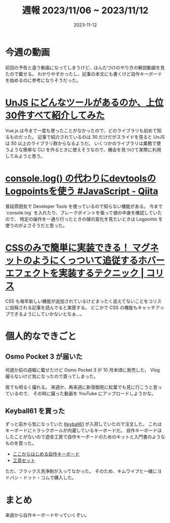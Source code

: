 #+title: 週報 2023/11/06 ~ 2023/11/12
#+date: 2023-11-12
#+tags[]: 週報
#+categories[]: 週報

* 今週の動画

前回の予告と違う動画になってしまうけど、はんだづけのやり方の解説動画を見たので載せる。
わかりやすかったし、記事の本文にも書くけど自作キーボードを始めるのに参考になりそうだった。

#+HTML: <lite-youtube videoid="dQ7AUjb1tkA"></lite-youtube>

* [[https://zenn.dev/ytr0903/articles/c6c42147ed29be?utm_source=pocket_saves][UnJS にどんなツールがあるのか、上位30件すべて紹介してみた]]

Vue.js は今まで一度も使ったことがなかったので、どのライブラリも初めて知るものだった。
記事で紹介されているのは 30 だけだがスライドを見ると UnJS は 50 以上のライブラリ群からなるようだ。
いくつかのライブラリは業務で使うような簡単な CLI を作るときに使えそうなので、機会を見つけて実際に利用してみようと思う。

* [[https://qiita.com/Tsuyoshi84/items/e398ac4449a36286c0d7?utm_source=pocket_saves][console.log() の代わりにdevtoolsのLogpointsを使う #JavaScript - Qiita]]

普段雰囲気で Developer Tools を使っているので知らない機能がある。
今まで `console.log` を入れたり、ブレークポイントを張って値の中身を確認していたので、
特定の操作を一通り行ったときの値の変化を見たいときは Logpoints を使うのがよさそうだと思った。

* [[https://coliss.com/articles/build-websites/operation/css/magnetic-hover-effect-with-has-and-anchor-positioning.html?utm_source=pocket_saves][CSSのみで簡単に実装できる！ マグネットのようにくっついて追従するホバーエフェクトを実装するテクニック | コリス]]

CSS も毎年新しい機能が追加されているけどまったく追えてないことをコリスに投稿される記事を読んでると実感する。
どこかで CSS の機能もキャッチアップできるようにしていかないとなぁ…。

* 個人的なできごと

** Osmo Pocket 3 が届いた

何週か前の週報に載せたけど Osmo Pocket 3 が 10 月末頃に発売した。
Vlog 撮らないけど気になったので買ってしまった。

夜でも明るく撮れる。
来週か、再来週に新宿御苑に紅葉でも見に行こうと思っているので、
その時に撮った動画を YouTube にアップロードしようかな。

** Keyball61 を買った

ずっと前から気になっていた [[https://shirogane-lab.net/items/64b8ed191435c1002bc4cd30][Keyball61]] が入荷していたので注文した。
これはキーボードにトラックボールが内蔵しているキーボードだ。
自作キーボードはしたことがないので遊舎工房で自作キーボードのためのキットと入門書のようなものを買った。

- [[https://shop.yushakobo.jp/products/a0900kj-00-1?_pos=2&_sid=efbcec9b8&_ss=r][ここからはじめる自作キーボード]]
- [[https://shop.yushakobo.jp/products/a9900to?_pos=39&_sid=8e5b9c4bc&_ss=r][工具セット]]

ただ、フラックス洗浄剤が入ってなかった。
そのため、キムワイプと一緒にヨドバシ・ドット・コムで購入した。

* まとめ

来週から自作キーボードやっていくぞい。
